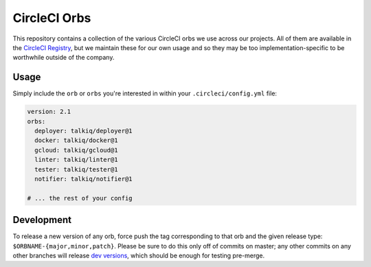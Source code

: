 CircleCI Orbs
=============

This repository contains a collection of the various CircleCI orbs we use
across our projects. All of them are available in the `CircleCI Registry`_, but
we maintain these for our own usage and so they may be too
implementation-specific to be worthwhile outside of the company.

Usage
-----

Simply include the ``orb`` or ``orbs`` you're interested in within your
``.circleci/config.yml`` file:

.. code-block:: yaml

    version: 2.1
    orbs:
      deployer: talkiq/deployer@1
      docker: talkiq/docker@1
      gcloud: talkiq/gcloud@1
      linter: talkiq/linter@1
      tester: talkiq/tester@1
      notifier: talkiq/notifier@1

    # ... the rest of your config

Development
-----------

To release a new version of any orb, force push the tag corresponding to that
orb and the given release type: ``$ORBNAME-{major,minor,patch}``. Please be
sure to do this only off of commits on master; any other commits on any other
branches will release `dev versions`_, which should be enough for testing
pre-merge.

.. _CircleCI Registry: https://circleci.com/orbs/registry
.. _dev versions: https://circleci.com/docs/2.0/testing-orbs/#expansion-testing
